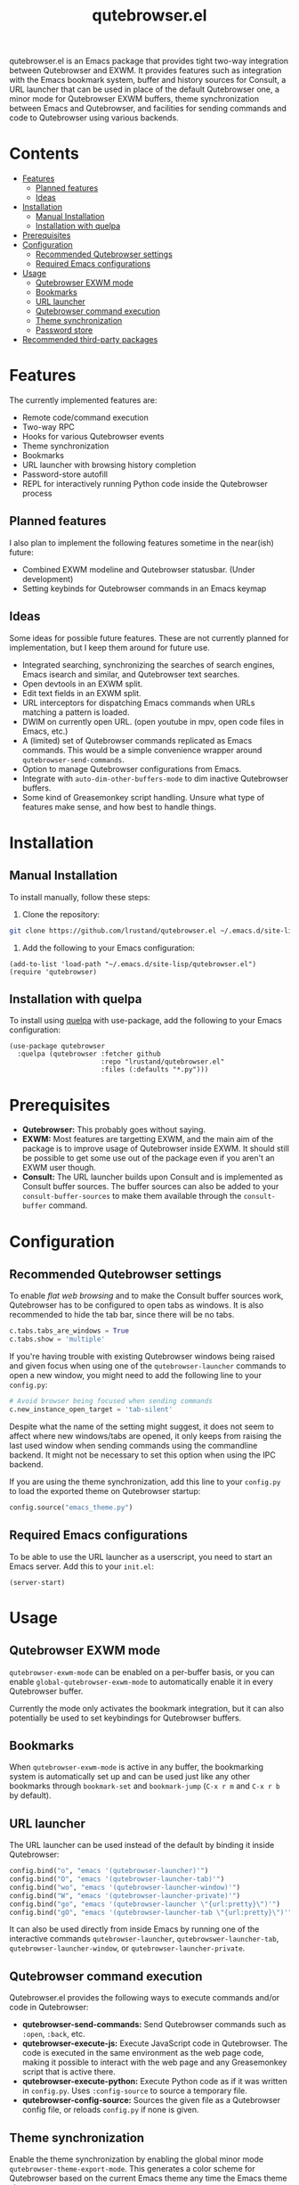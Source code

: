 #+TITLE: qutebrowser.el
#+OPTIONS: toc:nil
#+export_select_tags: export
#+export_exclude_tags: exclude noexport
#+tags: export noexport

qutebrowser.el is an Emacs package that provides tight two-way
integration between Qutebrowser and EXWM. It provides features such as
integration with the Emacs bookmark system, buffer and history sources
for Consult, a URL launcher that can be used in place of the default
Qutebrowser one, a minor mode for Qutebrowser EXWM buffers, theme
synchronization between Emacs and Qutebrowser, and facilities for
sending commands and code to Qutebrowser using various backends.

* Contents
:PROPERTIES:
:TOC:      :include siblings :depth 2 :force (nothing) :ignore (this) :local (nothing)
:END:
:CONTENTS:
- [[#features][Features]]
  - [[#planned-features][Planned features]]
  - [[#ideas][Ideas]]
- [[#installation][Installation]]
  - [[#manual-installation][Manual Installation]]
  - [[#installation-with-quelpa][Installation with quelpa]]
- [[#prerequisites][Prerequisites]]
- [[#configuration][Configuration]]
  - [[#recommended-qutebrowser-settings][Recommended Qutebrowser settings]]
  - [[#required-emacs-configurations][Required Emacs configurations]]
- [[#usage][Usage]]
  - [[#qutebrowser-exwm-mode][Qutebrowser EXWM mode]]
  - [[#bookmarks][Bookmarks]]
  - [[#url-launcher][URL launcher]]
  - [[#qutebrowser-command-execution][Qutebrowser command execution]]
  - [[#theme-synchronization][Theme synchronization]]
  - [[#password-store][Password store]]
- [[#recommended-third-party-packages][Recommended third-party packages]]
:END:


* Features

The currently implemented features are:

- Remote code/command execution
- Two-way RPC
- Hooks for various Qutebrowser events
- Theme synchronization
- Bookmarks
- URL launcher with browsing history completion
- Password-store autofill
- REPL for interactively running Python code inside the Qutebrowser process

** Planned features

I also plan to implement the following features sometime in the near(ish) future:

- Combined EXWM modeline and Qutebrowser statusbar. (Under development)
- Setting keybinds for Qutebrowser commands in an Emacs keymap

** Ideas

Some ideas for possible future features. These are not currently
planned for implementation, but I keep them around for future
use.

- Integrated searching, synchronizing the searches of search engines,
  Emacs isearch and similar, and Qutebrowser text searches.
- Open devtools in an EXWM split.
- Edit text fields in an EXWM split.
- URL interceptors for dispatching Emacs commands when URLs matching a
  pattern is loaded.
- DWIM on currently open URL. (open youtube in mpv, open code files in Emacs, etc.)
- A (limited) set of Qutebrowser commands replicated as Emacs
  commands. This would be a simple convenience wrapper around
  =qutebrowser-send-commands=.
- Option to manage Qutebrowser configurations from Emacs.
- Integrate with =auto-dim-other-buffers-mode= to dim inactive
  Qutebrowser buffers.
- Some kind of Greasemonkey script handling. Unsure what type of
  features make sense, and how best to handle things.

* Installation
:PROPERTIES:
:CUSTOM_ID: installation
:END:
** Manual Installation
:PROPERTIES:
:CUSTOM_ID: manual-installation
:END:

To install manually, follow these steps:

1. Clone the repository:

#+begin_src bash
  git clone https://github.com/lrustand/qutebrowser.el ~/.emacs.d/site-lisp/qutebrowser.el
#+end_src

2. Add the following to your Emacs configuration:

#+begin_src elisp
  (add-to-list 'load-path "~/.emacs.d/site-lisp/qutebrowser.el")
  (require 'qutebrowser)
#+end_src

** Installation with quelpa
:PROPERTIES:
:CUSTOM_ID: installation-with-quelpa
:END:

To install using [[https://github.com/quelpa/quelpa][quelpa]] with use-package, add the following to your
Emacs configuration:

#+begin_src elisp
  (use-package qutebrowser
    :quelpa (qutebrowser :fetcher github
                         :repo "lrustand/qutebrowser.el"
                         :files (:defaults "*.py")))
#+end_src

* Prerequisites
:PROPERTIES:
:CUSTOM_ID: prerequisites
:END:

- *Qutebrowser:* This probably goes without saying.
- *EXWM:* Most features are targetting EXWM, and the main aim of the
  package is to improve usage of Qutebrowser inside EXWM. It should
  still be possible to get some use out of the package even if you
  aren't an EXWM user though.
- *Consult:* The URL launcher builds upon Consult and is implemented as
  Consult buffer sources. The buffer sources can also be added to your
  =consult-buffer-sources= to make them available through the
  =consult-buffer= command.

* Configuration
:PROPERTIES:
:CUSTOM_ID: configuration
:END:

** Recommended Qutebrowser settings
:PROPERTIES:
:CUSTOM_ID: required-qutebrowser-configurations
:END:

To enable /flat web browsing/ and to make the Consult buffer sources
work, Qutebrowser has to be configured to open tabs as windows. It is
also recommended to hide the tab bar, since there will be no tabs.

#+begin_src python
c.tabs.tabs_are_windows = True
c.tabs.show = 'multiple'
#+end_src

If you're having trouble with existing Qutebrowser windows being
raised and given focus when using one of the =qutebrowser-launcher=
commands to open a new window, you might need to add the following
line to your =config.py=:

#+begin_src python
# Avoid browser being focused when sending commands
c.new_instance_open_target = 'tab-silent'
#+end_src

Despite what the name of the setting might suggest, it does not seem
to affect where new windows/tabs are opened, it only keeps from
raising the last used window when sending commands using the
commandline backend. It might not be necessary to set this option when
using the IPC backend.

If you are using the theme synchronization, add this line to your
=config.py= to load the exported theme on Qutebrowser startup:

#+begin_src python
config.source("emacs_theme.py")
#+end_src

** Required Emacs configurations
:PROPERTIES:
:CUSTOM_ID: required-emacs-configurations
:END:

To be able to use the URL launcher as a userscript, you need to start
an Emacs server. Add this to your =init.el=:

#+begin_src elisp
  (server-start)
#+end_src

* Usage
:PROPERTIES:
:CUSTOM_ID: usage
:END:

** Qutebrowser EXWM mode
:PROPERTIES:
:CUSTOM_ID: qutebrowser-exwm-mode
:END:

=qutebrowser-exwm-mode= can be enabled on a per-buffer basis, or you can
enable =global-qutebrowser-exwm-mode= to automatically enable it in
every Qutebrowser buffer.

Currently the mode only activates the bookmark integration, but it can
also potentially be used to set keybindings for Qutebrowser buffers.

** Bookmarks
:PROPERTIES:
:CUSTOM_ID: bookmarks
:END:

When =qutebrowser-exwm-mode= is active in any buffer, the bookmarking
system is automatically set up and can be used just like any other
bookmarks through =bookmark-set= and =bookmark-jump= (=C-x r m= and =C-x r b=
by default).

** URL launcher
:PROPERTIES:
:CUSTOM_ID: url-launcher
:END:

The URL launcher can be used instead of the default by binding it
inside Qutebrowser:

#+begin_src python
config.bind("o", "emacs '(qutebrowser-launcher)'")
config.bind("O", "emacs '(qutebrowser-launcher-tab)'")
config.bind("wo", "emacs '(qutebrowser-launcher-window)'")
config.bind("W", "emacs '(qutebrowser-launcher-private)'")
config.bind("go", "emacs '(qutebrowser-launcher \"{url:pretty}\")'")
config.bind("gO", "emacs '(qutebrowser-launcher-tab \"{url:pretty}\")'")
#+end_src

It can also be used directly from inside Emacs by running one of the
interactive commands =qutebrowser-launcher=, =qutebrowswer-launcher-tab=,
=qutebrowser-launcher-window=, or =qutebrowser-launcher-private=.

** Qutebrowser command execution
:PROPERTIES:
:CUSTOM_ID: qutebrowser-ipc
:END:

Qutebrowser.el provides the following ways to execute commands and/or
code in Qutebrowser:

- *qutebrowser-send-commands:* Send Qutebrowser commands such as =:open=,
  =:back=, etc.
- *qutebrowser-execute-js:* Execute JavaScript code in Qutebrowser. The
  code is executed in the same environment as the web page code,
  making it possible to interact with the web page and any
  Greasemonkey script that is active there.
- *qutebrowser-execute-python:* Execute Python code as if it was written
  in =config.py=. Uses =:config-source= to source a temporary file.
- *qutebrowser-config-source:* Sources the given file as a Qutebrowser
  config file, or reloads =config.py= if none is given.

** Theme synchronization
:PROPERTIES:
:CUSTOM_ID: theme-synchronization
:END:

Enable the theme synchronization by enabling the global minor mode
=qutebrowser-theme-export-mode=. This generates a color scheme for
Qutebrowser based on the current Emacs theme any time the Emacs theme
changes.

** Password store

Username and password autofill can be accomplished by using the
=qutebrowser-pass= command, which can be bound like this:

#+begin_src python
config.bind(',p', "emacs '(qutebrowser-pass \"{url}\")'")
config.bind(',P', "emacs '(qutebrowser-pass-password-only \"{url}\")'")
config.bind(',o', "emacs '(qutebrowser-pass-otp \"{url}\")'")
#+end_src

Per default =username= is expected to be the last item of a pass entry, e.g.
=site.com/username=. In case you store =username= encrypted along the password,
configure the username extractor accordingly:

#+begin_src elisp
(setq qutebrowser-pass--username
      (apply-partially #'auth-source-pass-get "login"))
#+end_src

* Recommended third-party packages

- vertico-posframe-mode
- engine-mode


* Footer                                                           :noexport:
# Local Variables:
# before-save-hook: org-make-toc
# End:
